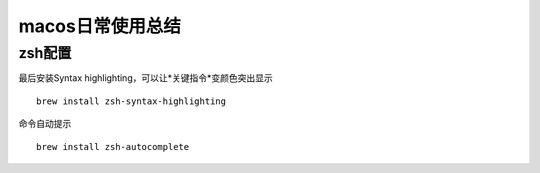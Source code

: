macos日常使用总结
^^^^^^^^^^^^^^^^^^^^^^

zsh配置
==============

最后安装Syntax highlighting，可以让*关键指令*变颜色突出显示 ::

    brew install zsh-syntax-highlighting

命令自动提示 ::

    brew install zsh-autocomplete 



